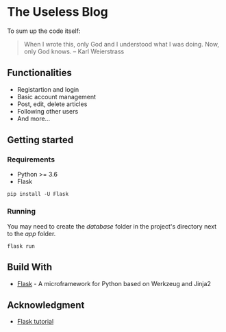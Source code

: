* The Useless Blog
To sum up the code itself:
#+begin_quote
When I wrote this, only God and I understood what I was doing. Now, only God
knows. -- Karl Weierstrass
#+end_quote

** Functionalities
   - Registartion and login
   - Basic account management
   - Post, edit, delete articles
   - Following other users
   - And more...
   
** Getting started
*** Requirements
    - Python >= 3.6
    - Flask

#+begin_src 
pip install -U Flask
#+end_src

*** Running
    You may need to create the /database/ folder in the project's directory next to the /app/ folder.
    #+begin_src 
    flask run 
    #+end_src

** Build With
   * [[http://flask.pocoo.org/][Flask]] - A microframework for Python based on Werkzeug and Jinja2

** Acknowledgment
   * [[http://flask.pocoo.org/docs/1.0/tutorial/#tutorial][Flask tutorial]]
